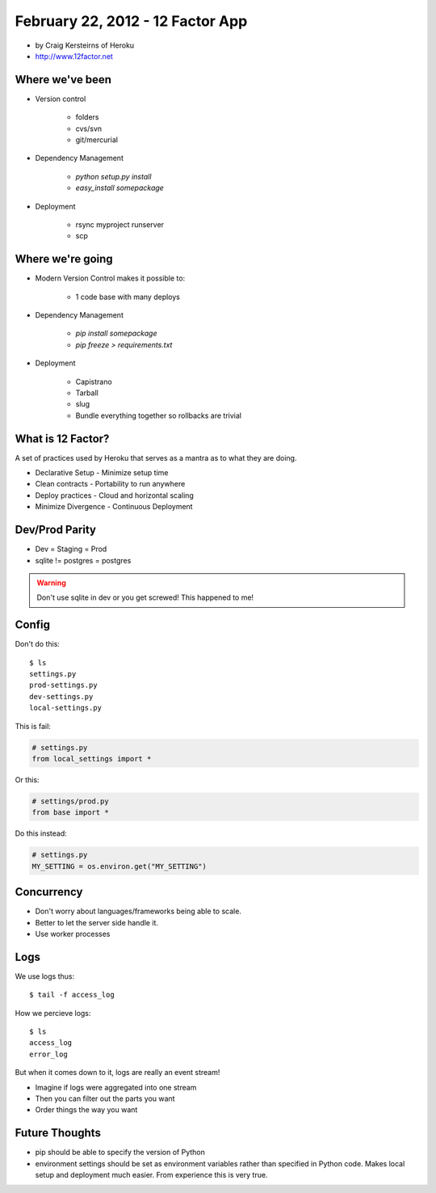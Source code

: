 ==========================================
February 22, 2012 - 12 Factor App 
==========================================

* by Craig Kersteirns of Heroku
* http://www.12factor.net

Where we've been
================

* Version control

    * folders
    * cvs/svn
    * git/mercurial

* Dependency Management

    * `python setup.py install`
    * `easy_install somepackage`
    
* Deployment

    * rsync myproject runserver
    * scp

Where we're going
===================

* Modern Version Control makes it possible to:

    * 1 code base with many deploys 
    
* Dependency Management

    * `pip install somepackage`
    * `pip freeze > requirements.txt`

* Deployment

    * Capistrano
    * Tarball
    * slug
    * Bundle everything together so rollbacks are trivial
    
What is 12 Factor?
==================

A set of practices used by Heroku that serves as a mantra as to what they are doing.

* Declarative Setup - Minimize setup time
* Clean contracts - Portability to run anywhere
* Deploy practices - Cloud and horizontal scaling
* Minimize Divergence - Continuous Deployment

Dev/Prod Parity
================

* Dev = Staging = Prod
* sqlite != postgres = postgres

.. warning:: Don't use sqlite in dev or you get screwed! This happened to me!

Config
======

Don't do this::

    $ ls
    settings.py
    prod-settings.py
    dev-settings.py
    local-settings.py        
    
This is fail:

.. sourcecode:: python

    # settings.py
    from local_settings import *
    
Or this:

.. sourcecode:: python

    # settings/prod.py
    from base import *

Do this instead:

.. sourcecode:: python

    # settings.py
    MY_SETTING = os.environ.get("MY_SETTING")

Concurrency
===========

* Don't worry about languages/frameworks being able to scale.
* Better to let the server side handle it. 
* Use worker processes

Logs
====

We use logs thus::

    $ tail -f access_log

How we percieve logs::

    $ ls
    access_log
    error_log
    
But when it comes down to it, logs are really an event stream!

* Imagine if logs were aggregated into one stream
* Then you can filter out the parts you want
* Order things the way you want

Future Thoughts
================

* pip should be able to specify the version of Python
* environment settings should be set as environment variables rather than specified in Python code. Makes local setup and deployment much easier. From experience this is very true.